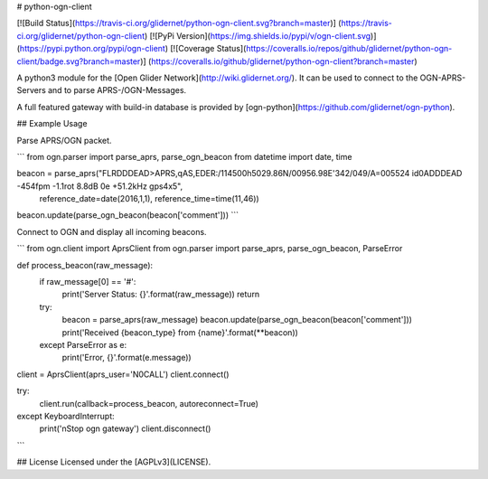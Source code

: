 # python-ogn-client

[![Build Status](https://travis-ci.org/glidernet/python-ogn-client.svg?branch=master)]
(https://travis-ci.org/glidernet/python-ogn-client)
[![PyPi Version](https://img.shields.io/pypi/v/ogn-client.svg)]
(https://pypi.python.org/pypi/ogn-client)
[![Coverage Status](https://coveralls.io/repos/github/glidernet/python-ogn-client/badge.svg?branch=master)]
(https://coveralls.io/github/glidernet/python-ogn-client?branch=master)

A python3 module for the [Open Glider Network](http://wiki.glidernet.org/).
It can be used to connect to the OGN-APRS-Servers and to parse APRS-/OGN-Messages.

A full featured gateway with build-in database is provided by [ogn-python](https://github.com/glidernet/ogn-python).


## Example Usage

Parse APRS/OGN packet.

```
from ogn.parser import parse_aprs, parse_ogn_beacon
from datetime import date, time

beacon = parse_aprs("FLRDDDEAD>APRS,qAS,EDER:/114500h5029.86N/00956.98E'342/049/A=005524 id0ADDDEAD -454fpm -1.1rot 8.8dB 0e +51.2kHz gps4x5",
                    reference_date=date(2016,1,1), reference_time=time(11,46))
beacon.update(parse_ogn_beacon(beacon['comment']))
```

Connect to OGN and display all incoming beacons.

```
from ogn.client import AprsClient
from ogn.parser import parse_aprs, parse_ogn_beacon, ParseError

def process_beacon(raw_message):
    if raw_message[0] == '#':
        print('Server Status: {}'.format(raw_message))
        return
    try:
        beacon = parse_aprs(raw_message)
        beacon.update(parse_ogn_beacon(beacon['comment']))
        print('Received {beacon_type} from {name}'.format(**beacon))
    except ParseError as e:
        print('Error, {}'.format(e.message))

client = AprsClient(aprs_user='N0CALL')
client.connect()

try:
    client.run(callback=process_beacon, autoreconnect=True)
except KeyboardInterrupt:
    print('\nStop ogn gateway')
    client.disconnect()
```

## License
Licensed under the [AGPLv3](LICENSE).


